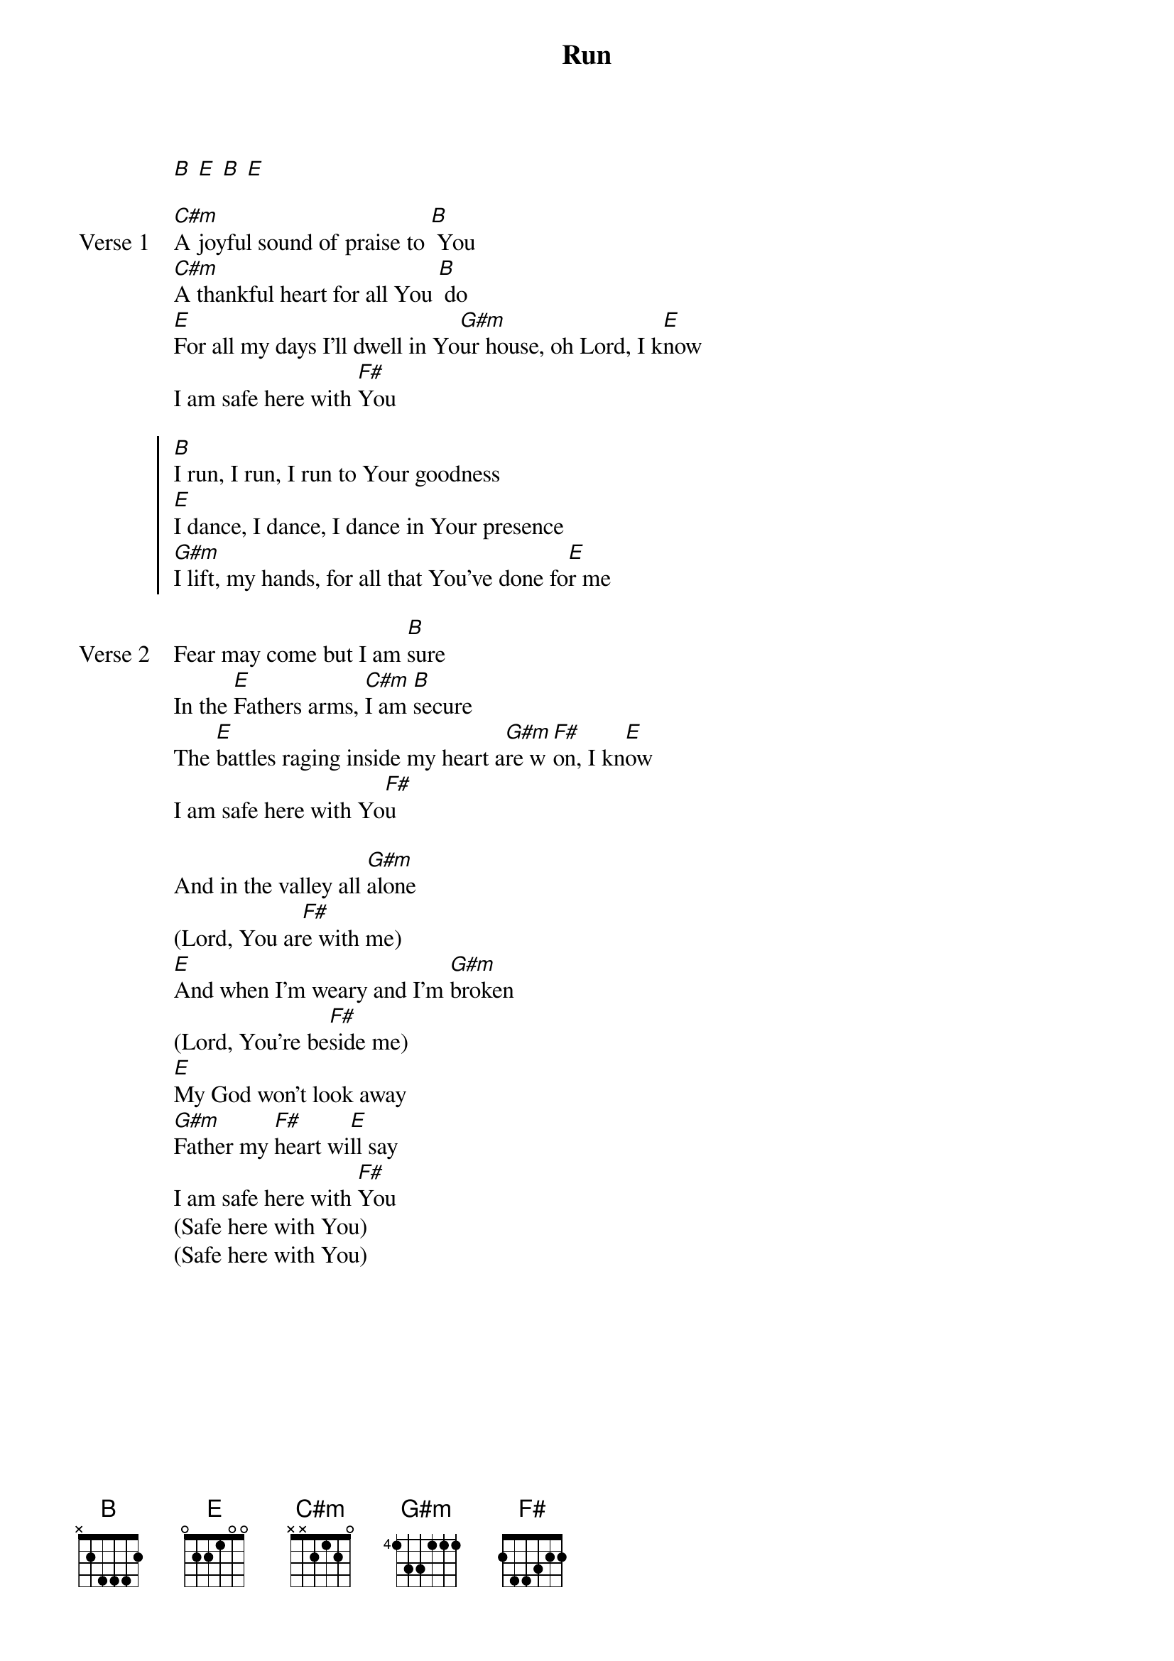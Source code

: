 {title: Run}
{artist: Liberty Worship Collective}
{key: B}

{start_of_verse}
[B] [E] [B] [E]
{end_of_verse}

{start_of_verse: Verse 1}
[C#m]A joyful sound of praise to [B] You
[C#m]A thankful heart for all You [B] do
[E]For all my days I'll dwell in Yo[G#m]ur house, oh Lord, I k[E]now
I am safe here with [F#]You
{end_of_verse}

{start_of_chorus}
[B]I run, I run, I run to Your goodness
[E]I dance, I dance, I dance in Your presence
[G#m]I lift, my hands, for all that You've done fo[E]r me
{end_of_chorus}

{start_of_verse: Verse 2}
Fear may come but I am [B]sure
In the [E]Fathers arms, [C#m]I am [B]secure
The [E]battles raging inside my heart a[G#m]re w[F#]on, I kn[E]ow
I am safe here with Yo[F#]u
{end_of_verse}

{start_of_bridge}
And in the valley all [G#m]alone
(Lord, You ar[F#]e with me)
[E]And when I'm weary and I'm [G#m]broken
(Lord, You're be[F#]side me)
[E]My God won't look away
[G#m]Father my [F#]heart wi[E]ll say
I am safe here with [F#]You
(Safe here with You)
(Safe here with You)
{end_of_bridge}
